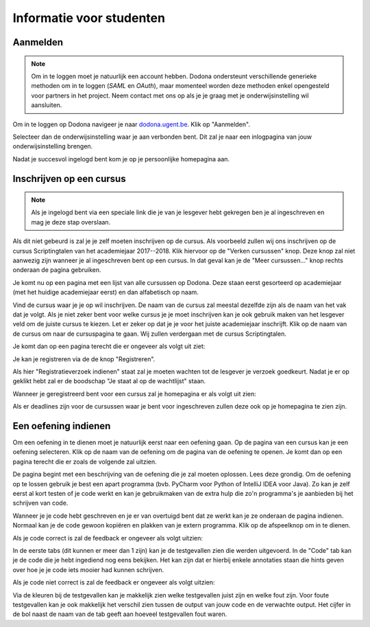 .. _for_students:

=========================
Informatie voor studenten
=========================


Aanmelden
---------

.. note::

   Om in te loggen moet je natuurlijk een account hebben. Dodona ondersteunt
   verschillende generieke methoden om in te loggen (*SAML* en *OAuth*), maar
   momenteel worden deze methoden enkel opengesteld voor partners in het
   project. Neem contact met ons op als je je graag met je onderwijsinstelling
   wil aansluiten.

Om in te loggen op Dodona navigeer je naar
`dodona.ugent.be <https://dodona.ugent.be>`_. Klik op "Aanmelden".

.. image:: login.nl.png

Selecteer dan de onderwijsinstelling waar je aan verbonden bent. Dit zal je naar
een inlogpagina van jouw onderwijsinstelling brengen.

.. image:: institution.nl.png

Nadat je succesvol ingelogd bent kom je op je persoonlijke homepagina aan.

.. image:: homepage.nl.png

Inschrijven op een cursus
-------------------------

.. note::

   Als je ingelogd bent via een speciale link die je van je lesgever hebt
   gekregen ben je al ingeschreven en mag je deze stap overslaan.

Als dit niet gebeurd is zal je je zelf moeten inschrijven op de cursus. Als
voorbeeld zullen wij ons inschrijven op de cursus Scriptingtalen van het
academiejaar 2017--2018. Klik hiervoor op de "Verken cursussen" knop. Deze knop
zal niet aanwezig zijn wanneer je al ingeschreven bent op een cursus. In dat
geval kan je de "Meer cursussen..." knop rechts onderaan de pagina gebruiken.

.. image:: explore_courses.nl.png

Je komt nu op een pagina met een lijst van alle cursussen op Dodona. Deze staan
eerst gesorteerd op academiejaar (met het huidige academiejaar eerst) en dan
alfabetisch op naam.

.. image:: courses.nl.png

Vind de cursus waar je je op wil inschrijven. De naam van de cursus zal meestal
dezelfde zijn als de naam van het vak dat je volgt. Als je niet zeker bent voor
welke cursus je je moet inschrijven kan je ook gebruik maken van het lesgever
veld om de juiste cursus te kiezen. Let er zeker op dat je je voor het juiste
academiejaar inschrijft. Klik op de naam van de cursus om naar de cursuspagina
te gaan. Wij zullen verdergaan met de cursus Scriptingtalen.

Je komt dan op een pagina terecht die er ongeveer als volgt uit ziet:

.. image:: course.nl.png

Je kan je registreren via de de knop "Registreren".

.. image:: register.nl.png

Als hier "Registratieverzoek indienen" staat zal je moeten wachten tot de
lesgever je verzoek goedkeurt. Nadat je er op geklikt hebt zal er de boodschap
"Je staat al op de wachtlijst" staan.

Wanneer je geregistreerd bent voor een cursus zal je homepagina er als volgt uit zien:

.. image:: homepage_after_registration.nl.png

Als er deadlines zijn voor de cursussen waar je bent voor ingeschreven zullen
deze ook op je homepagina te zien zijn.

Een oefening indienen
---------------------

Om een oefening in te dienen moet je natuurlijk eerst naar een oefening gaan. Op
de pagina van een cursus kan je een oefening selecteren. Klik op de naam van de
oefening om de pagina van de oefening te openen. Je komt dan op een pagina
terecht die er zoals de volgende zal uitzien.

.. image:: exercise_start.nl.png

De pagina begint met een beschrijving van de oefening die je zal moeten
oplossen. Lees deze grondig. Om de oefening op te lossen gebruik je best een
apart programma (bvb. PyCharm voor Python of IntelliJ IDEA voor Java). Zo kan je
zelf eerst al kort testen of je code werkt en kan je gebruikmaken van de extra
hulp die zo'n programma's je aanbieden bij het schrijven van code.

Wanneer je je code hebt geschreven en je er van overtuigd bent dat ze werkt kan
je ze onderaan de pagina indienen. Normaal kan je de code gewoon kopiëren en
plakken van je extern programma. Klik op de afspeelknop om in te dienen.

.. image:: exercise_before_submit.nl.png

Als je code correct is zal de feedback er ongeveer als volgt uitzien:

.. image:: exercise_feedback_correct.nl.png

In de eerste tabs (dit kunnen er meer dan 1 zijn) kan je de testgevallen zien
die werden uitgevoerd. In de "Code" tab kan je de code die je hebt ingediend nog
eens bekijken. Het kan zijn dat er hierbij enkele annotaties staan die hints
geven over hoe je je code iets mooier had kunnen schrijven.

Als je code niet correct is zal de feedback er ongeveer als volgt uitzien:

.. image:: exercise_feedback_incorrect.nl.png

Via de kleuren bij de testgevallen kan je makkelijk zien welke testgevallen
juist zijn en welke fout zijn. Voor foute testgevallen kan je ook makkelijk het
verschil zien tussen de output van jouw code en de verwachte output. Het cijfer
in de bol naast de naam van de tab geeft aan hoeveel testgevallen fout waren.
